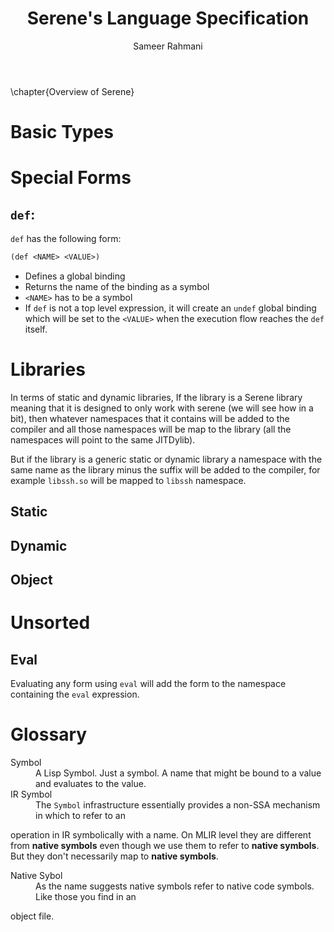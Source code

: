 #+TITLE: Serene's Language Specification
#+AUTHOR: Sameer Rahmani
#+SEQ_TODO: TODO(t/!) | DONE(d%)
#+TAGS:
#+STARTUP: logdrawer logdone logreschedule indent content align constSI entitiespretty nolatexpreview
#+OPTIONS: tex:t
#+HTML_MATHJAX: align: left indent: 5em tagside: left font: Neo-Eule
# book style has to be remapped to koma scripts scrbook
#+LATEX_CLASS: book
#+LATEX_HEADER: \usepackage[english]{babel}
#+LATEX_CLASS_OPTIONS: [fontsize=11pt,paper=a5, pagesize=auto]
#+LATEX_HEADER: \KOMAoptions{fontsize=11pt}
#+LATEX_HEADER: \usepackage[utf8]{inputenc}
#+LATEX_HEADER: \usepackage{microtype}
#+LATEX_HEADER: \usepackage{pxfonts}

#+LATEX_HEADER: \usepackage{amsmath}
#+LATEX_HEADER: \usepackage{amssymb}
#+LATEX_HEADER: \usepackage{mathabx}

#+LATEX_HEADER: \usepackage{tcolorbox}
#+LATEX_HEADER: \setlength{\parskip}{1em}

#+LATEX_HEADER: \newtcolorbox{infobox}[2][]{colback=cyan!5!white,before skip=14pt,after skip=8pt,colframe=cyan!75!black,sharp corners,title={#2},#1}
#+LATEX_HEADER: \newcommand\tab[1][1cm]{\hspace*{#1}}
#+LATEX_HEADER: \let\oldsection\section
#+LATEX_HEADER: \newcommand\caution[1]{\textcolor{blue}{\textbf{#1}}}
#+LATEX_HEADER: \renewcommand\section{\pagebreak\oldsection}
#+LATEX_HEADER: \hypersetup{hidelinks}

#+LATEX_HEADER: \renewcommand{\contentsname}{Serene's Spec}

\clearpage\null\newpage

\chapter{Overview of Serene}

* Basic Types

* Special Forms

** ~def~:
~def~ has the following form:

#+BEGIN_SRC lisp
  (def <NAME> <VALUE>)
#+END_SRC

- Defines a global binding
- Returns the name of the binding as a symbol
- ~<NAME>~ has to be a symbol
- If ~def~ is not a top level expression, it will create an ~undef~ global binding which
  will be set to the ~<VALUE>~ when the execution flow reaches the ~def~ itself.

* Libraries
In terms of static and dynamic libraries, If the library is a Serene library
meaning that it is designed to only work with serene (we will see how in a bit), then
whatever namespaces that it contains will be added to the compiler and all those
namespaces will be map to the library (all the namespaces will point to the same JITDylib).

But if the library is a generic static or dynamic library a namespace with the same
name as the library minus the suffix will be added to the compiler, for example ~libssh.so~
will be mapped to ~libssh~ namespace.
** Static

** Dynamic

** Object
* Unsorted
** Eval
Evaluating any form using =eval= will add the form to the namespace containing the
=eval= expression.
* Glossary
- Symbol :: A Lisp Symbol. Just a symbol. A name that might be bound to a value
  and evaluates to the value.
- IR Symbol :: The ~Symbol~ infrastructure essentially provides a non-SSA mechanism in which to refer to an
operation in IR symbolically with a name. On MLIR level they are different from *native symbols*
even though we use them to refer to *native symbols*. But they don't necessarily map to
  *native symbols*.
- Native Sybol :: As the name suggests native symbols refer to native code symbols. Like those you find in an
object file.
